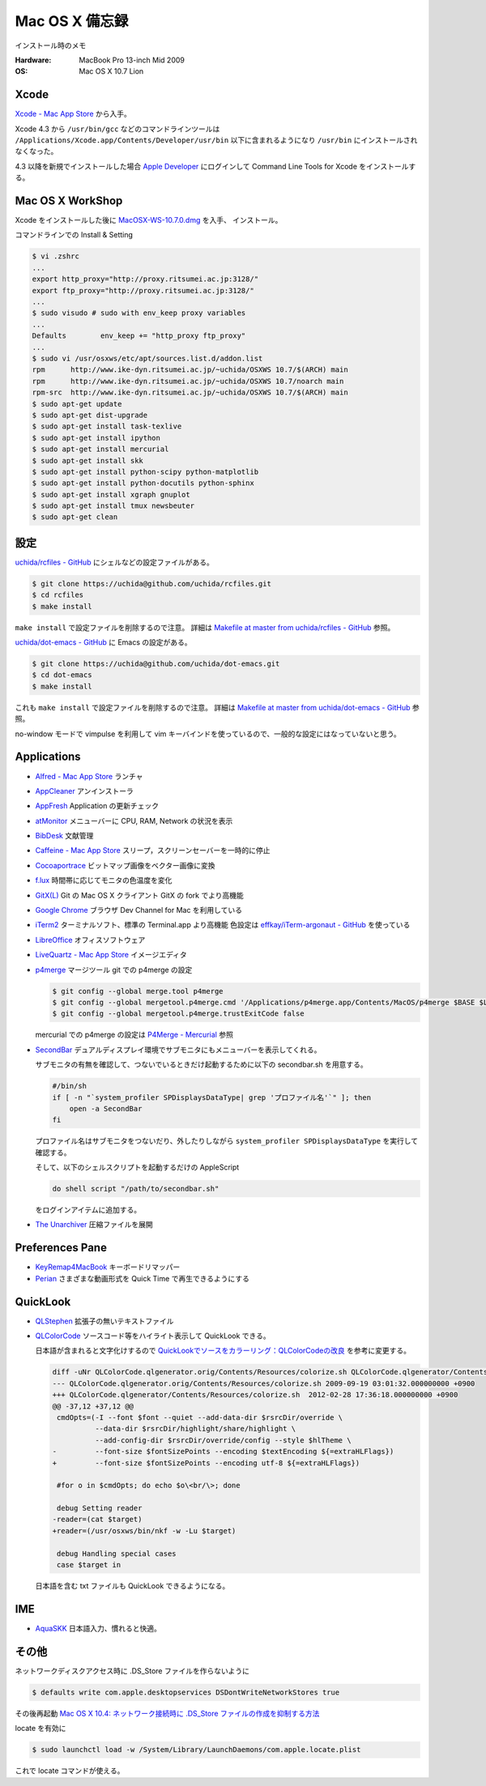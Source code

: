 .. -*- coding: utf-8; -*-

.. role:: file(literal)

Mac OS X 備忘録
===============

インストール時のメモ

:Hardware: MacBook Pro 13-inch Mid 2009
:OS: Mac OS X 10.7 Lion

Xcode
-----

`Xcode - Mac App Store <http://itunes.apple.com/jp/app/xcode/id497799835>`_ から入手。

Xcode 4.3 から ``/usr/bin/gcc`` などのコマンドラインツールは
``/Applications/Xcode.app/Contents/Developer/usr/bin`` 以下に含まれるようになり
``/usr/bin`` にインストールされなくなった。

4.3 以降を新規でインストールした場合
`Apple Developer <http://developer.apple.com/downloads>`_ にログインして
Command Line Tools for Xcode をインストールする。

Mac OS X WorkShop
-----------------

Xcode をインストールした後に
`MacOSX-WS-10.7.0.dmg <http://www.bach-phys.ritsumei.ac.jp/OSXWS/Lion/MacOSX-WS-10.7.0.dmg>`_ を入手、 インストール。

コマンドラインでの Install & Setting

.. code-block:: console

   $ vi .zshrc
   ...
   export http_proxy="http://proxy.ritsumei.ac.jp:3128/"
   export ftp_proxy="http://proxy.ritsumei.ac.jp:3128/"
   ...
   $ sudo visudo # sudo with env_keep proxy variables
   ...
   Defaults        env_keep += "http_proxy ftp_proxy"
   ...
   $ sudo vi /usr/osxws/etc/apt/sources.list.d/addon.list
   rpm      http://www.ike-dyn.ritsumei.ac.jp/~uchida/OSXWS 10.7/$(ARCH) main
   rpm      http://www.ike-dyn.ritsumei.ac.jp/~uchida/OSXWS 10.7/noarch main
   rpm-src  http://www.ike-dyn.ritsumei.ac.jp/~uchida/OSXWS 10.7/$(ARCH) main
   $ sudo apt-get update
   $ sudo apt-get dist-upgrade
   $ sudo apt-get install task-texlive
   $ sudo apt-get install ipython
   $ sudo apt-get install mercurial
   $ sudo apt-get install skk
   $ sudo apt-get install python-scipy python-matplotlib
   $ sudo apt-get install python-docutils python-sphinx
   $ sudo apt-get install xgraph gnuplot
   $ sudo apt-get install tmux newsbeuter
   $ sudo apt-get clean

設定
----

`uchida/rcfiles - GitHub <https://github.com/uchida/rcfiles>`_ にシェルなどの設定ファイルがある。

.. code-block:: console

   $ git clone https://uchida@github.com/uchida/rcfiles.git
   $ cd rcfiles
   $ make install

``make install`` で設定ファイルを削除するので注意。
詳細は `Makefile at master from uchida/rcfiles - GitHub <https://github.com/uchida/rcfiles/blob/master/Makefile>`_ 参照。


`uchida/dot-emacs - GitHub <https://github.com/uchida/dot-emacs>`_ に Emacs の設定がある。

.. code-block:: console

   $ git clone https://uchida@github.com/uchida/dot-emacs.git
   $ cd dot-emacs
   $ make install

これも ``make install`` で設定ファイルを削除するので注意。
詳細は `Makefile at master from uchida/dot-emacs - GitHub <https://github.com/uchida/dot-emacs/blob/master/Makefile>`_ 参照。

no-window モードで vimpulse を利用して vim キーバインドを使っているので、一般的な設定にはなっていないと思う。

Applications
------------

- `Alfred - Mac App Store <http://itunes.apple.com/jp/app/alfred/id405843582>`_ ランチャ
- `AppCleaner <http://www.freemacsoft.net/AppCleaner/>`_ アンインストーラ
- `AppFresh <http://metaquark.de/appfresh/>`_ Application の更新チェック
- `atMonitor <http://www.atpurpose.com/atMonitor/>`_ メニューバーに CPU, RAM, Network の状況を表示
- `BibDesk <http://bibdesk.sourceforge.net/>`_ 文献管理
- `Caffeine - Mac App Store <http://itunes.apple.com/jp/app/caffeine/id411246225>`_  スリープ，スクリーンセーバーを一時的に停止
- `Cocoaportrace <http://members3.jcom.home.ne.jp/akitake76/AppleScriptDepot/Cocoapotrace.html>`_
  ビットマップ画像をベクター画像に変換
- `f.lux <http://stereopsis.com/flux/>`_ 時間帯に応じてモニタの色温度を変化
- `GitX(L) <http://gitx.laullon.com/>`_ Git の Mac OS X クライアント GitX の fork でより高機能
- `Google Chrome <http://dev.chromium.org/getting-involved/dev-channel>`_ ブラウザ Dev Channel for Mac を利用している
- `iTerm2 <http://code.google.com/p/iterm2/>`_ ターミナルソフト、標準の Terminal.app より高機能
  色設定は `effkay/iTerm-argonaut - GitHub <https://github.com/effkay/iTerm-argonaut>`_ を使っている
- `LibreOffice <http://www.libreoffice.org/>`_ オフィスソフトウェア
- `LiveQuartz - Mac App Store <http://itunes.apple.com/us/app/livequartz/id402387626>`_ イメージエディタ
- `p4merge <http://www.perforce.com/product/components/perforce_visual_merge_and_diff_tools>`_
  マージツール
  git での p4merge の設定

  .. code-block:: console

     $ git config --global merge.tool p4merge
     $ git config --global mergetool.p4merge.cmd '/Applications/p4merge.app/Contents/MacOS/p4merge $BASE $LOCAL $REMOTE $MERGED'
     $ git config --global mergetool.p4merge.trustExitCode false

  mercurial での p4merge の設定は `P4Merge - Mercurial <http://mercurial.selenic.com/wiki/P4Merge>`_ 参照
- `SecondBar <http://blog.boastr.net/?page_id=79>`_
  デュアルディスプレイ環境でサブモニタにもメニューバーを表示してくれる。

  サブモニタの有無を確認して、つないでいるときだけ起動するために以下の secondbar.sh を用意する。

  .. code-block:: sh

     #/bin/sh
     if [ -n "`system_profiler SPDisplaysDataType| grep 'プロファイル名'`" ]; then
         open -a SecondBar
     fi

  プロファイル名はサブモニタをつないだり、外したりしながら ``system_profiler SPDisplaysDataType`` を実行して確認する。

  そして、以下のシェルスクリプトを起動するだけの AppleScript

  .. code-block:: applescript

     do shell script "/path/to/secondbar.sh"

  をログインアイテムに追加する。

- `The Unarchiver <http://code.google.com/p/theunarchiver/>`_ 圧縮ファイルを展開

Preferences Pane
-----------------

- `KeyRemap4MacBook <http://pqrs.org/macosx/keyremap4macbook/index.html.ja>`_ キーボードリマッパー
- `Perian <http://perian.org/>`_ さまざまな動画形式を Quick Time で再生できるようにする

QuickLook
---------

- `QLStephen <http://whomwah.github.com/qlstephen/>`_ 拡張子の無いテキストファイル
- `QLColorCode <http://code.google.com/p/qlcolorcode/>`_ ソースコード等をハイライト表示して QuickLook できる。

  日本語が含まれると文字化けするので
  `QuickLookでソースをカラーリング：QLColorCodeの改良 <http://d.hatena.ne.jp/beehive62/20100802/1280739114>`_
  を参考に変更する。

  .. code-block:: diff
 
     diff -uNr QLColorCode.qlgenerator.orig/Contents/Resources/colorize.sh QLColorCode.qlgenerator/Contents/Resources/colorize.sh
     --- QLColorCode.qlgenerator.orig/Contents/Resources/colorize.sh 2009-09-19 03:01:32.000000000 +0900
     +++ QLColorCode.qlgenerator/Contents/Resources/colorize.sh  2012-02-28 17:36:18.000000000 +0900
     @@ -37,12 +37,12 @@
      cmdOpts=(-I --font $font --quiet --add-data-dir $rsrcDir/override \
               --data-dir $rsrcDir/highlight/share/highlight \
               --add-config-dir $rsrcDir/override/config --style $hlTheme \
     -         --font-size $fontSizePoints --encoding $textEncoding ${=extraHLFlags})
     +         --font-size $fontSizePoints --encoding utf-8 ${=extraHLFlags})
      
      #for o in $cmdOpts; do echo $o\<br/\>; done 
      
      debug Setting reader
     -reader=(cat $target)
     +reader=(/usr/osxws/bin/nkf -w -Lu $target)
      
      debug Handling special cases
      case $target in

  日本語を含む txt ファイルも QuickLook できるようになる。

IME
---

- `AquaSKK <http://aquaskk.sourceforge.jp/>`_ 日本語入力、慣れると快適。

その他
------

ネットワークディスクアクセス時に .DS_Store ファイルを作らないように

.. code-block:: console

   $ defaults write com.apple.desktopservices DSDontWriteNetworkStores true

その後再起動 `Mac OS X 10.4: ネットワーク接続時に .DS_Store ファイルの作成を抑制する方法
<http://support.apple.com/kb/HT1629?viewlocale=ja_JP>`_

locate を有効に

.. code-block:: console

   $ sudo launchctl load -w /System/Library/LaunchDaemons/com.apple.locate.plist

これで locate コマンドが使える。

